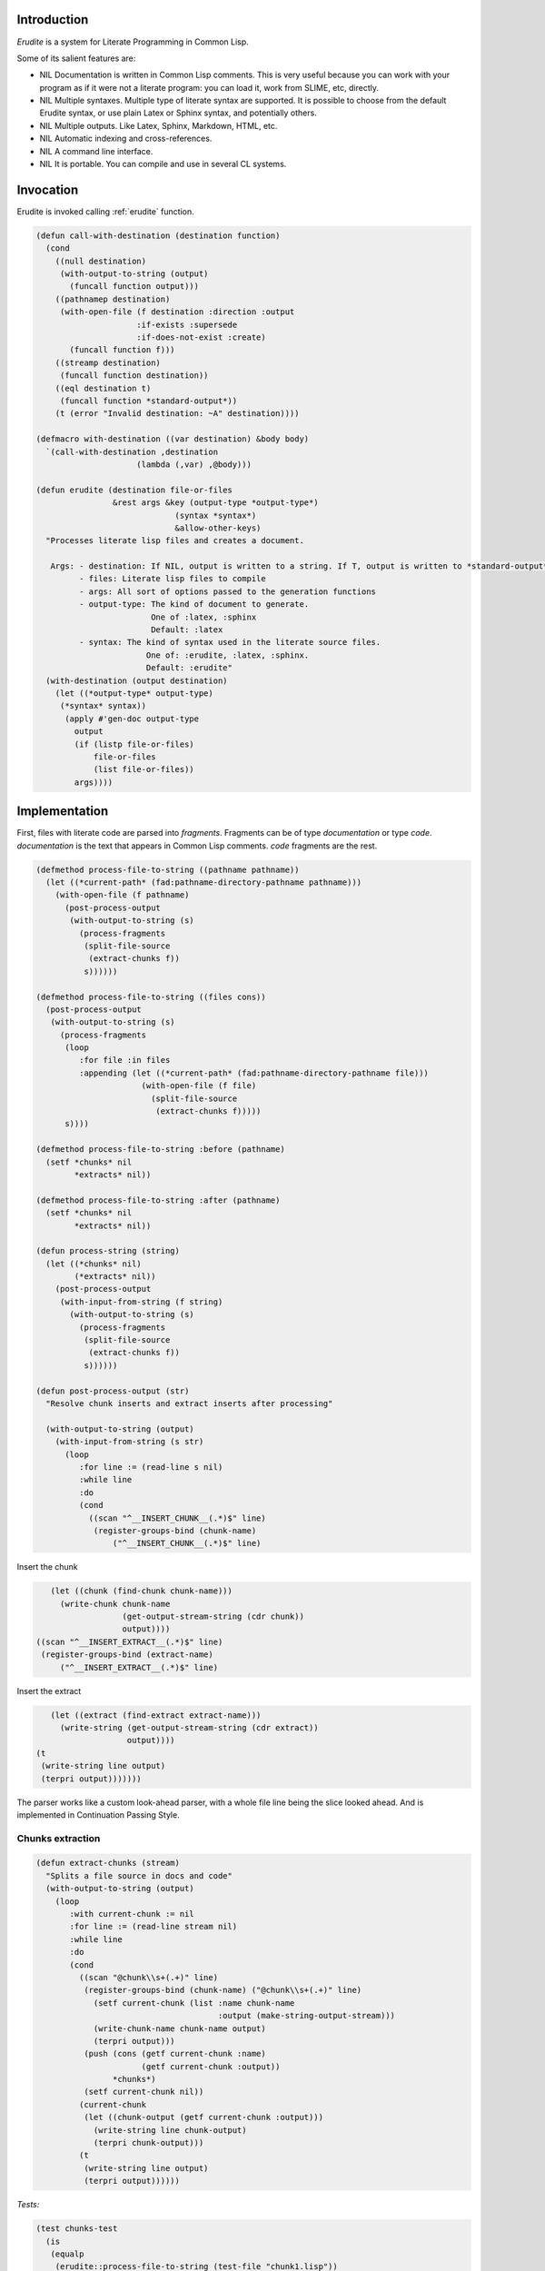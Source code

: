 




Introduction
============


*Erudite* is a system for Literate Programming in Common Lisp.

Some of its salient features are:



* NIL Documentation is written in Common Lisp comments. This is very useful because you can work with your program as if it were not a literate program: you can load it, work from SLIME, etc, directly.

* NIL Multiple syntaxes. Multiple type of literate syntax are supported. It is possible to choose from the default Erudite syntax, or use plain Latex or Sphinx syntax, and potentially others.

* NIL Multiple outputs. Like Latex, Sphinx, Markdown, HTML, etc.

* NIL Automatic indexing and cross-references.

* NIL A command line interface.

* NIL It is portable. You can compile and use in several CL systems.





Invocation
==========


Erudite is invoked calling :ref:`erudite` function.


.. code-block:: common-lisp

     
     (defun call-with-destination (destination function)
       (cond 
         ((null destination)
          (with-output-to-string (output)
            (funcall function output)))
         ((pathnamep destination)
          (with-open-file (f destination :direction :output
                          :if-exists :supersede
                          :if-does-not-exist :create)
            (funcall function f)))
         ((streamp destination)
          (funcall function destination))
         ((eql destination t)
          (funcall function *standard-output*))
         (t (error "Invalid destination: ~A" destination))))
     
     (defmacro with-destination ((var destination) &body body)
       `(call-with-destination ,destination
     			  (lambda (,var) ,@body)))
     
     (defun erudite (destination file-or-files
                     &rest args &key (output-type *output-type*)
                                  (syntax *syntax*)
                                  &allow-other-keys)
       "Processes literate lisp files and creates a document.
     
        Args: - destination: If NIL, output is written to a string. If T, output is written to *standard-output*. If a pathname, then a file is created. Otherwise, a stream is expected.
              - files: Literate lisp files to compile
              - args: All sort of options passed to the generation functions
              - output-type: The kind of document to generate.
                             One of :latex, :sphinx
                             Default: :latex
              - syntax: The kind of syntax used in the literate source files.
                            One of: :erudite, :latex, :sphinx.
                            Default: :erudite"
       (with-destination (output destination)
         (let ((*output-type* output-type)
     	  (*syntax* syntax))
           (apply #'gen-doc output-type
     	     output
     	     (if (listp file-or-files)
     		 file-or-files
     		 (list file-or-files))
     	     args))))
     



Implementation
==============


First, files with literate code are parsed into *fragments*. Fragments can be of type *documentation* or type *code*. *documentation* is the text that appears in Common Lisp comments. *code* fragments are the rest.

.. code-block:: common-lisp

     
     (defmethod process-file-to-string ((pathname pathname))
       (let ((*current-path* (fad:pathname-directory-pathname pathname)))
         (with-open-file (f pathname)
           (post-process-output
            (with-output-to-string (s)
              (process-fragments
               (split-file-source
                (extract-chunks f))
               s))))))
     
     (defmethod process-file-to-string ((files cons))
       (post-process-output
        (with-output-to-string (s)
          (process-fragments
           (loop
              :for file :in files
              :appending (let ((*current-path* (fad:pathname-directory-pathname file)))
                           (with-open-file (f file)
                             (split-file-source
                              (extract-chunks f)))))
           s))))
     
     (defmethod process-file-to-string :before (pathname)
       (setf *chunks* nil
             *extracts* nil))
     
     (defmethod process-file-to-string :after (pathname)
       (setf *chunks* nil
             *extracts* nil))
     
     (defun process-string (string)
       (let ((*chunks* nil)
             (*extracts* nil))
         (post-process-output
          (with-input-from-string (f string)
            (with-output-to-string (s)
              (process-fragments
               (split-file-source
                (extract-chunks f))
               s))))))
     
     (defun post-process-output (str)
       "Resolve chunk inserts and extract inserts after processing"
     
       (with-output-to-string (output)
         (with-input-from-string (s str)
           (loop
              :for line := (read-line s nil)
              :while line
              :do
              (cond
                ((scan "^__INSERT_CHUNK__(.*)$" line)
                 (register-groups-bind (chunk-name)
                     ("^__INSERT_CHUNK__(.*)$" line)

Insert the chunk

.. code-block:: common-lisp

                   (let ((chunk (find-chunk chunk-name)))
                     (write-chunk chunk-name
                                  (get-output-stream-string (cdr chunk))
                                  output))))
                ((scan "^__INSERT_EXTRACT__(.*)$" line)
                 (register-groups-bind (extract-name)
                     ("^__INSERT_EXTRACT__(.*)$" line)

Insert the extract

.. code-block:: common-lisp

                   (let ((extract (find-extract extract-name)))
                     (write-string (get-output-stream-string (cdr extract))
                                   output))))
                (t
                 (write-string line output)
                 (terpri output)))))))
     

The parser works like a custom look-ahead parser, with a whole file line
being the slice looked ahead. And is implemented in Continuation Passing Style.

Chunks extraction
-----------------


.. code-block:: common-lisp

     (defun extract-chunks (stream)
       "Splits a file source in docs and code"
       (with-output-to-string (output)
         (loop
            :with current-chunk := nil
            :for line := (read-line stream nil)
            :while line
            :do
            (cond
              ((scan "@chunk\\s+(.+)" line)
               (register-groups-bind (chunk-name) ("@chunk\\s+(.+)" line)
                 (setf current-chunk (list :name chunk-name
                                           :output (make-string-output-stream)))
                 (write-chunk-name chunk-name output)
                 (terpri output)))
               (push (cons (getf current-chunk :name)
                           (getf current-chunk :output))
                     *chunks*)
               (setf current-chunk nil))
              (current-chunk
               (let ((chunk-output (getf current-chunk :output)))
                 (write-string line chunk-output)
                 (terpri chunk-output)))
              (t
               (write-string line output)
               (terpri output))))))
     

*Tests:*

.. code-block:: common-lisp

     
     (test chunks-test
       (is
        (equalp
         (erudite::process-file-to-string (test-file "chunk1.lisp"))
         "This is a good chunk
     \\begin{code}
     <<<chunk1>>>
     \\end{code}
     "))
       (is
        (equalp
         (erudite::process-file-to-string (test-file "chunk2.lisp"))
         "This is a good chunk
     \\begin{code}
     <<<chunk2>>>
     \\end{code}
     This is the chunk:
     \\begin{code}
     <<chunk2>>=
     (+ 1 1)
     
     \\end{code}
     "
     ))
     (signals error
       (erudite::process-file-to-string (test-file "chunk3.lisp")))
     (is
      (equalp
       (erudite::process-file-to-string (test-file "chunk4.lisp"))
       "\\begin{code}
     <<chunk4>>=
     (print \"Start\")
     
     \\end{code}
     The end
     \\begin{code}
     <<<chunk4>>>
     \\end{code}
     "))
     (is (equalp
          (erudite::process-file-to-string (test-file "factorial.lisp"))
          "This is the factorial function:
     \\begin{code}
     (defun factorial (n)
       (if (<= n 1)
     <<<base-case>>>
     <<<recursive-case>>>
           ))
     
     \\end{code}
     The base case is simple, just check for \\verb|n=1| less:
     \\begin{code}
     <<base-case>>=
           1
     
     \\end{code}
     The recursive step is \\verb|n x n - 1|:
     \\begin{code}
     <<recursive-case>>=
           (* n (factorial (1- n)))
     
     \\end{code}
     ")))
     


.. code-block:: common-lisp

     
     (defun split-file-source (str)
       "Splits a file source in docs and code"
       (with-input-from-string (stream str)
         (append-source-fragments
          (loop
             :for line := (read-line stream nil)
             :while line
             :collect
             (parse-line line stream)))))
     
     (defun parse-line (line stream)
       (or
        (parse-long-comment line stream)
        (parse-short-comment line stream)
        (parse-code line stream)))
     
     (defun parse-long-comment (line stream)
       "Parse a comment between #| and |#"
     

TODO: this does not work for long comments in one line

.. code-block:: common-lisp

       (when (equalp (search "#|" (string-left-trim (list #\  #\tab) line))
                     0)

We've found a long comment
Extract the comment source

.. code-block:: common-lisp

         (let ((comment
                (with-output-to-string (s)

First, add the first comment line

.. code-block:: common-lisp

                  (register-groups-bind (comment-line) ("\\#\\|\\s*(.+)" line)
                    (write-string comment-line s))

While there are lines without \verb'|#', add them to the comment source

.. code-block:: common-lisp

                  (loop
                     :for line := (read-line stream nil)
                     :while (and line (not (search "|#" line)))
                     :do
                     (terpri s)
                     (write-string line s)
                     :finally

Finally, extract the last comment line

.. code-block:: common-lisp

                     (if line
                         (register-groups-bind (comment-line) ("\\s*(.+)\\|\\#" line)
                           (when comment-line
                             (write-string comment-line s)))
                         (error "EOF: Could not complete comment parsing"))))))
           (list :doc comment))))
     
     (defun parse-short-comment (line stream)
       (when (equalp
              (search *short-comments-prefix*
                      (string-left-trim (list #\  #\tab)
                                        line))
              0)

A short comment was found

.. code-block:: common-lisp

         (let* ((comment-regex (format nil "~A\\s*(.+)" *short-comments-prefix*))
                (comment
                 (with-output-to-string (s)
                   (register-groups-bind (comment-line) (comment-regex line)
                     (write-string
                      (string-left-trim (list #\; #\ )
                                        comment-line)
                      s)))))
           (list :doc comment))))
     
     (defun parse-code (line stream)
       (list :code line))
     
     (defun append-to-end (thing list)
       (cond
         ((null list)
          (list thing))
         (t
          (setf (cdr (last list))
                (list thing))
          list)))
     
     (defun append-source-fragments (fragments)
       "Append docs and code fragments"
       (let ((appended-fragments nil)
             (current-fragment (first fragments)))
         (loop
            :for fragment :in (cdr fragments)
            :do
            (if (equalp (first fragment) (first current-fragment))

The fragments are of the same type. Append them

.. code-block:: common-lisp

                (setf (second current-fragment)
                      (with-output-to-string (s)
                        (write-string (second current-fragment) s)
                        (terpri s)
                        (write-string (second fragment) s)))

else, there's a new kind of fragment

.. code-block:: common-lisp

                (progn
                  (setf appended-fragments (append-to-end current-fragment appended-fragments))
                  (setf current-fragment fragment))))
         (setf appended-fragments (append-to-end current-fragment appended-fragments))
         appended-fragments))
     
     (defun process-fragments (fragments output)
       (when fragments
         (let ((first-fragment (first fragments)))
           (process-fragment (first first-fragment) first-fragment
                             output
                             (lambda (&key (output output))
                               (process-fragments (rest fragments) output))))))
     
     (defgeneric process-fragment (fragment-type fragment output cont))
     
     (defmethod process-fragment ((type (eql :code)) fragment output cont)

Extract and output indexes first

.. code-block:: common-lisp

       (let ((indexes (extract-indexes (second fragment))))
         (write-indexes indexes output *output-type*))
       (write-code (second fragment) output *output-type*)
       (funcall cont))
     
     (defmethod process-fragment ((type (eql :doc)) fragment output cont)
       (with-input-from-string (input (second fragment))
         (labels ((%process-fragment (&key (input input) (output output))
                    (flet ((process-cont (&key (input input) (output output))
                             (%process-fragment :input input :output output)))
                      (let ((line (read-line input nil)))
                        (if line
                            (maybe-process-command line input output #'process-cont)
                            (funcall cont :output output))))))
           (%process-fragment))))
     
     (defmethod maybe-process-command (line input output cont)
       "Process a top-level command"
       (let ((command (find-matching-command line)))
         (if command
             (process-command command line input output cont)
             (process-doc *syntax* *output-type* line output cont))))
     
     (defmethod process-doc ((syntax (eql :latex)) output-type line stream cont)
       (write-string line stream)
       (terpri stream)
       (funcall cont))
     
     (defmethod process-doc ((syntax (eql :sphinx)) output-type line stream cont)
       (write-string line stream)
       (terpri stream)
       (funcall cont))
     
     (defmethod process-doc ((syntax (eql :erudite)) output-type line stream cont)
       (let ((formatted-line line))
         (loop
            :for syntax :in *erudite-syntax*
            :while formatted-line
            :when (match-syntax syntax formatted-line)
            :do
            (setf formatted-line (process-syntax syntax formatted-line stream output-type))
            :finally (when formatted-line
     		  (write-doc-line formatted-line stream output-type)))
         (terpri stream)
         (funcall cont)))
     
     (defmethod write-doc-line (line stream output-type)
       (write-string line stream))
     
     (defmethod write-code (code stream (output-type (eql :latex)))
       (write-string "\\begin{code}" stream)
       (terpri stream)
       (write-string code stream)
       (terpri stream)
       (write-string "\\end{code}" stream)
       (terpri stream))
     
     (defmethod write-code (code stream (output-type (eql :sphinx)))
       (terpri stream)
       (write-string "..code-block:: common-lisp" stream)
       (terpri stream)
       (terpri stream)
       (write-string (indent-code code) stream)
       (terpri stream))
     
     (defmethod write-chunk-name (chunk-name stream)
       (write-string "<<<" stream)
       (write-string chunk-name stream)
       (write-string ">>>" stream))
     
     (defmethod write-chunk (chunk-name chunk stream)
       (write-code (format nil "<<~A>>=~%~A" chunk-name chunk)
                   stream *output-type*))
     
     (defun parse-definition-type (str)
       (case (intern (string-upcase str))
         (defun :function)
         (defmacro :macro)
         (defclass :class)
         (defvar :variable)
         (defparameter :variable)
         (defmethod :method)
         (defgeneric :generic)
         (otherwise (intern (string-upcase str) :keyword))))
     
     (defun extract-indexes (code)
       (let ((indexes))
         (loop
            :for line :in (split-sequence:split-sequence #\newline code)
            :do
            (do-register-groups (definition-type name) 
     	   ("^\\((def\\S*)\\s+([^\\s(]*)" line)
     	 (push (list (parse-definition-type definition-type)
     		     name)
     	       indexes)))
         indexes))
     
     (defgeneric write-indexes (indexes output output-type))
     
     (defmethod write-indexes (indexes output (output-type (eql :latex)))
       (when indexes
         ; (format output "\\lstset{~{index={~A}~^,~}}"
         ; 	    (mapcar (alexandria:compose #'escape-latex #'second)
         ; 		    indexes))
         (loop for index in (remove-duplicates indexes :key #'second :test #'equalp)
     	 do 
     	 (format output "\\index{~A}~%" (escape-latex (second index)))
     	 (format output "\\label{~A}~%" (latex-label (second index))))
         (terpri output)))
     
     (defmethod write-indexes (indexes output (output-type (eql :sphinx)))

TODO: implement

.. code-block:: common-lisp

       )
     
     (defun escape-latex (str)
       (let ((escaped str))
         (flet ((%replace (thing replacement)
     	     (setf escaped (regex-replace-all thing escaped replacement))))
           (%replace "\\\\" "\\textbackslash")
           (%replace "\\&" "\\&")
           (%replace "\\%" "\\%")
           (%replace "\\$" "\\$")
           (%replace "\\#" "\\#")
           (%replace "\\_" "\\_")
           (%replace "\\{" "\\{")
           (%replace "\\}" "\\}")
           (%replace "\\~" "\\textasciitilde")
           (%replace "\\^" "\\textasciicircum")      
           escaped)))
     
     (defun latex-label (str)
       (let ((escaped str))
         (flet ((%replace (thing replacement)
     	     (setf escaped (regex-replace-all thing escaped replacement))))
           (%replace "\\\\" "=")
           (%replace "\\&" "=")
           (%replace "\\%" "=")
           (%replace "\\$" "=")
           (%replace "\\#" "=")
           (%replace "\\_" "=")
           (%replace "\\{" "=")
           (%replace "\\}" "=")
           (%replace "\\~" "=")
           (%replace "\\^" "=")      
           escaped)))



Code blocks in Sphinx are indented. The indent-code function takes care of that:

.. code-block:: common-lisp

     
     (defun indent-code (code)
       "Code in sphinx has to be indented"
       (let ((lines (split-sequence:split-sequence #\newline
                                                   code)))
         (apply #'concatenate 'string
                (mapcar (lambda (line)
                          (format nil "     ~A~%" line))
                        lines))))
     
     (defmethod write-code (code stream (output-type (eql :sphinx)))
       (terpri stream)
       (write-string ".. code-block:: common-lisp" stream)
       (terpri stream)
       (terpri stream)
       (write-string (indent-code code) stream)
       (terpri stream))
     




Backends
========


*Erudite* supports LaTeX and Sphinx generation at the moment.


LaTeX
-----


.. code-block:: common-lisp

     
     (defgeneric gen-doc (output-type output files &rest args))
     
     (defmethod gen-doc ((output-type (eql :latex)) output files
                         &key 
     		      (title *title*)
     		      (subtitle *subtitle*)
                           (author *author*)
                           template-pathname
                           (syntax *syntax*)
                           (document-class *latex-document-class*)
                           &allow-other-keys)
       "Generates a LaTeX document.
     
        Args: - output: The output stream.
              - files: The list of .lisp files to compile
              - title: Document title.
              - subtitle: Document subtitle.
              - author: Author of the document
              - template-pathname: A custom LaTeX template file. If none is specified, a default template is used."
       (let ((*latex-document-class* document-class))
         (let ((template (cl-template:compile-template
                          (file-to-string (or template-pathname
                                              (asdf:system-relative-pathname
                                               :erudite
                                               "latex/template.tex")))))
               (body (process-file-to-string files)))
           (write-string
            (funcall template (list :title (or title 
     					  *title* 
     					  (error "No document title specified"))
     			       :subtitle (or subtitle
     					     *subtitle*)	     
                                    :author (or author 
     					   *author*
     					   (error "No document author specified"))
                                    :body body))
            output))
         t))




Sphinx
------


Sphinx is the other kind of output apart from LaTeX.

.. code-block:: common-lisp

     
     (defmethod gen-doc ((output-type (eql :sphinx)) output files &key prelude postlude syntax &allow-other-keys)
       "Generates Sphinx document.
     
        Args: - output: The output stream.
              - files: .lisp files to compile.
              - prelude: String (or pathname) to append before the Sphinx document.
              - postlude: String (or pathname) to append after the Sphinx document."
       (when prelude
         (write-string
          (if (pathnamep prelude)
              (file-to-string prelude)
              prelude)
          output))
       (write-string (process-file-to-string files) output)
       (when postlude
         (write-string (if (pathnamep postlude)
                           (file-to-string postlude)
                           postlude)
                       output)))
     


Command line interface
======================


It is possible to invoke *Erudite* from the command line
 
Run ``make`` to build ``erudite`` executable.

This is the command line syntax:

::

    Usage: erudite [-hvd] [+vd] [OPTIONS] FILES...
    
    Erudite is a Literate Programming System for Common Lisp
      -h, --help                  Print this help and exit.
      --version                   Print Erudite version
      -(+)v, --verbose[=yes/no]   Run in verbose mode
                                  Fallback: yes
                                  Environment: VERBOSE
      -(+)d, --debug[=on/off]     Turn debugging on or off.
                                  Fallback: on
                                  Environment: DEBUG
      -o, --output=OUTPUT         The output file. If none is used, result is 
                                  printed to stdout
      --output-type=OUTPUT-TYPE   The output type. One of 'latex', 'sphinx'
                                  Default: latex
      --syntax=SYNTAX             The syntax used in source files. One of 'latex', 
                                  'sphinx', 'erudite'
                                  Default: erudite
      --author=AUTHOR             The author to appear in the document
      --title=TITLE               The document title


Then run ``sudo make install`` to install globally in your system

Here is an example usage:
::

    erudite -o erudite.tex erudite.lisp



Implementation
--------------


The command line is implemented via the *com.dvl.clon* library.

.. code-block:: common-lisp

     
     (ql:quickload :com.dvlsoft.clon)
     (ql:quickload :erudite)
     
     (defpackage erudite.cli
       (:use :cl :erudite))
     
     (eval-when (:execute :load-toplevel :compile-toplevel)
       (com.dvlsoft.clon:nickname-package))
     
     (clon:defsynopsis (:postfix "FILES...")
       (text :contents (format nil "Erudite is a Literate Programming System for Common Lisp"))
       (flag :short-name "h" :long-name "help"
             :description "Print this help and exit.")
       (flag :long-name "version"
             :description "Print Erudite version")
       (switch :short-name "v" :long-name "verbose"
               :description "Run in verbose mode"
               :env-var "VERBOSE")
       (switch :short-name "d" :long-name "debug"
               :description "Turn debugging on or off."
               :argument-style :on/off
               :env-var "DEBUG")
       (path :long-name "output"
             :short-name "o"
     	:argument-name "OUTPUT"
     	:type :file
     	:description "The output file. If none is used, result is printed to stdout")
       (enum :long-name "output-type"
     	:argument-name "OUTPUT-TYPE"
     	:enum (list :latex :sphinx)
     	:default-value :latex
     	:description "The output type. One of 'latex', 'sphinx'")
       (enum :long-name "syntax"
     	:argument-name "SYNTAX"
     	:enum (list :erudite :latex :sphinx)
     	:default-value :erudite
     	:description "The syntax used in source files. One of 'latex', 'sphinx', 'erudite'")
       (stropt :long-name "author"
               :argument-name "AUTHOR"
     	  :description "The author to appear in the document")
       (stropt :long-name "title"
               :argument-name "TITLE"
     	  :description "The document title"))
     
     (defun stringp* (str)
       (and (stringp str)
            (not (equalp str ""))
            str))
     
     (defun main ()
       (clon:make-context)
       (cond 
         ((or (clon:getopt :short-name "h")
     	 (not (clon:cmdline-p)))
          (clon:help))
         ((clon:getopt :long-name "version")
          (print "Erudite Literate Programming System for Common Lisp version 0.0.1"))
         (t
          (let ((title (stringp* (clon:getopt :long-name "title")))
     	   (author (stringp* (clon:getopt :long-name "author")))
     	   (output-type (clon:getopt :long-name "output-type"))
     	   (syntax (clon:getopt :long-name "syntax"))
     	   (output (or (clon:getopt :long-name "output")
     		       t))
     	   (files (mapcar #'pathname (clon:remainder))))
            (erudite:erudite output files 
     			:title title
     			:author author
     			:output-type output-type
     			:syntax syntax)))))
     
     (clon:dump "erudite" main)


Commands
========


Commands are held in :ref:`*commands*` list

.. code-block:: common-lisp

     (defvar *commands* nil)
     
     (defun find-command (name &optional (error-p t))
       (let ((command (gethash name *commands*)))
         (when (and error-p (not command))
           (error "Invalid command: ~A" command))
         command))
     
     (defun find-matching-command (line)
       (loop
          :for command :in *commands*
          :when (match-command command line)
          :return command))
     


Commands definition
-------------------


.. code-block:: common-lisp

     
     (defmacro define-command (name &body body)
       (let ((match-function-def (or (find :match body :key #'car)
                                     (error "Specify a match function")))
             (process-function-def (or (find :process body :key #'car)
                                       (error "Specify a process function"))))
         `(progn
            ,(destructuring-bind (_ match-args &body match-body) match-function-def
                                 `(defmethod match-command ((command (eql ',name))
                                                            ,@match-args)
                                    ,@match-body))
            ,(destructuring-bind (_ process-args &body process-body)
                                 process-function-def
                                 `(defmethod process-command ((command (eql ',name))
                                                              ,@process-args)
                                    ,@process-body))
            (pushnew ',name *commands*))))
     


Commands list
-------------


Input type
^^^^^^^^^^


.. code-block:: common-lisp

     
     (define-command syntax
       (:match (line)
         (scan "@syntax\\s+(.+)" line))
       (:process (line input output cont)
                 (register-groups-bind (syntax) ("@syntax\\s+(.+)" line)
                   (setf *syntax* (intern (string-upcase syntax) :keyword)))
                 (funcall cont)))
     


Output type
^^^^^^^^^^^


.. code-block:: common-lisp

     (define-command output-type
       (:match (line)
         (scan "@output-type\\s+(.+)" line))
       (:process (line input output cont)
                 (register-groups-bind (output-type) ("@output-type\\s+(.+)" line)
                   (setf *output-type* (intern (string-upcase output-type) :keyword)))
                 (funcall cont)))
     


Title
^^^^^


.. code-block:: common-lisp

     
     (define-command title
       (:match (line)
         (scan "@title\\s+(.+)" line))
       (:process (line input output cont)
                 (register-groups-bind (title) ("@title\\s+(.+)" line)
                   (setf *title* title))
                 (funcall cont)))
     


Subtitle
^^^^^^^^


.. code-block:: common-lisp

     
     (define-command subtitle
       (:match (line)
         (scan "@subtitle\\s+(.+)" line))
       (:process (line input output cont)
                 (register-groups-bind (subtitle) ("@subtitle\\s+(.+)" line)
                   (setf *subtitle* subtitle))
                 (funcall cont)))
     


Author
^^^^^^


.. code-block:: common-lisp

     
     (define-command author
       (:match (line)
         (scan "@author\\s+(.+)" line))
       (:process (line input output cont)
                 (register-groups-bind (author) ("@author\\s+(.+)" line)
                   (setf *author* author))
                 (funcall cont)))
     


Chunks
^^^^^^


.. code-block:: common-lisp

     
     (defun find-chunk (chunk-name &key (error-p t))
       (or (assoc chunk-name *chunks* :test #'equalp)
           (error "Chunk not defined: ~A" chunk-name)))
     
     (define-command echo
       (:match (line)
         (scan "@echo\\s+(.+)" line))
       (:process (line input output cont)
                 (register-groups-bind (chunk-name) ("@echo\\s+(.+)" line)
     	      (format output "__INSERT_CHUNK__~A~%" chunk-name)
     	      (funcall cont))))
     


Extraction
^^^^^^^^^^


.. code-block:: common-lisp

     
     (defvar *extracts* nil)
     (defvar *current-extract* nil)
     
     (defun find-extract (extract-name &key (error-p t))
       (or (assoc extract-name *extracts* :test #'equalp)
           (and error-p
                (error "No text extracted with name: ~A" extract-name))))
     
     (define-command extract
       (:match (line)
         (scan "@extract\\s+(.+)" line))
       (:process (line input output cont)
                 (register-groups-bind (extract-name) ("@extract\\s+(.+)" line)

Build and register the extracted piece for later processing
Redirect the output to the "extract output"

.. code-block:: common-lisp

                   (let* ((extract-output (make-string-output-stream))
     		     (*current-extract* (list :name extract-name
                                                    :output extract-output
                                                    :original-output output)))
                       (funcall cont :output extract-output)))))
     
     (define-command end-extract
       (:match (line)
         (scan "@end extract" line))
       (:process (line input output cont)
                 (push (cons (getf *current-extract* :name)
                             (getf *current-extract* :output))
                       *extracts*)

Restore the output

.. code-block:: common-lisp

                 (funcall cont :output (getf *current-extract* :original-output))))
     
     (define-command insert
       (:match (line)
         (scan "@insert\\s+(.+)" line))
       (:process (line input output cont)
                 (register-groups-bind (extract-name) ("@insert\\s+(.+)" line)
                   (format output "__INSERT_EXTRACT__~A~%" extract-name)
     	      (funcall cont))))
     

**Tests**

.. code-block:: common-lisp

     
     (test extract-test
       (is
        (equalp
         (erudite::process-file-to-string (test-file "extract1.lisp"))
         "Extract test
     This has been extracted
     \\begin{code}
     (+ 1 2)
     \\end{code}
     "))
     (signals error
       (erudite::process-file-to-string (test-file "extract2.lisp")))
     (is
      (equalp
       (erudite::process-file-to-string (test-file "extract3.lisp"))
       "Start
     Extract 3
     End
     ")))
     

Ignore
^^^^^^


.. code-block:: common-lisp

     
     (defvar *ignore* nil)
     
     (define-command ignore
       (:match (line)
         (scan "@ignore" line))
       (:process (line input output cont)
                 (setf *ignore* t)
                 (funcall cont)))
     
     (define-command end-ignore
       (:match (line)
         (scan "@end ignore" line))
       (:process (line input output cont)
                 (setf *ignore* nil)
                 (funcall cont)))
     
     (defmethod process-doc :around (syntax output-type line stream cont)
       (if *ignore*
           (funcall cont)
           (call-next-method)))
     
     (defmethod process-fragment :around ((type (eql :code)) fragment output cont)
       (if *ignore*
           (funcall cont)
           (call-next-method)))
     
     (defmethod maybe-process-command :around (line input output cont)
       (if (and *ignore* (not (match-command 'end-ignore line)))
           (funcall cont)
           (call-next-method)))
     


Include
^^^^^^^


.. code-block:: common-lisp

     
     (defvar *include-path* nil)
     
     (define-command include-path
       (:match (line)
         (scan "@include-path\\s+(.+)" line))
       (:process (line input output cont)
                 (register-groups-bind (path) ("@include-path\\s+(.+)" line)
                   (setf *include-path* (pathname path))
                   (funcall cont))))
     
     (define-command include
       (:match (line)
         (scan "@include\\s+(.+)" line))
       (:process (line input output cont)
                 (register-groups-bind (filename-or-path) ("@include\\s+(.+)" line)
                   (let ((pathname (cond
                                     ((fad:pathname-absolute-p
                                       (pathname filename-or-path))
                                      filename-or-path)
                                     (*include-path*
                                      (merge-pathnames filename-or-path
                                                       *include-path*))
                                     (t (merge-pathnames filename-or-path
                                                         *current-path*)))))

Process and output the included file

.. code-block:: common-lisp

                     (write-string (process-file-to-string pathname) output)
     		(terpri output)
     		(funcall cont)))))


Erudite syntax
==============



Erudite formatting operations are held in :ref:`*erudite-syntax*` list

.. code-block:: common-lisp

     (defvar *erudite-syntax* nil)
     
     (defun find-syntax (name &optional (error-p t))
       (let ((command (gethash name *erudite-syntax*)))
         (when (and error-p (not command))
           (error "Invalid syntax: ~A" command))
         command))
     


Syntax definition
-----------------


.. code-block:: common-lisp

     
     (defmacro define-erudite-syntax (name &body body)
       (let ((match-function-def (or (find :match body :key #'car)
                                     (error "Specify a match function")))
             (process-function-def (or (find :process body :key #'car)
                                       (error "Specify a process function"))))
         `(progn
            ,(destructuring-bind (_ match-args &body match-body) match-function-def
                                 `(defmethod match-syntax ((command (eql ',name))
     						      ,@match-args)
                                    ,@match-body))
            ,(destructuring-bind (_ process-args &body process-body)
                                 process-function-def
                                 `(defmethod process-syntax ((command (eql ',name))
     							,@process-args)
                                    ,@process-body))
            (pushnew ',name *erudite-syntax*))))
     


Commands list
-------------


Section
^^^^^^^


.. code-block:: common-lisp

     (define-erudite-syntax section
       (:match (line)
         (scan "@section" line))
       (:process (line output output-type)
     	    (register-groups-bind (title) 
     		("@section\\s+(.+)" line)
     	      (format-syntax output (list :section title)))
     	    nil))
     


Subsection
^^^^^^^^^^


.. code-block:: common-lisp

     (define-erudite-syntax subsection
       (:match (line)
         (scan "@subsection" line))
       (:process (line output output-type)
     	    (register-groups-bind (title) 
     		("@subsection\\s+(.+)" line)
     	      (format-syntax output (list :subsection title)))
     	    nil))
     


Subsubsection
^^^^^^^^^^^^^


.. code-block:: common-lisp

     (define-erudite-syntax subsubsection
       (:match (line)
         (scan "@subsubsection" line))
       (:process (line output output-type)
     	    (register-groups-bind (title) 
     		("@subsubsection\\s+(.+)" line)
     	      (format-syntax output (list :subsubsection title)))
     	    nil))
     


Verbatim
^^^^^^^^


.. code-block:: common-lisp

     (define-erudite-syntax begin-verbatim
       (:match (line)
         (scan "@verbatim" line))
       (:process (line output output-type)
     	    (format-syntax output (list :begin-verbatim))
     	    nil))
     
     (define-erudite-syntax end-verbatim
       (:match (line)
         (scan "@end verbatim" line))
       (:process (line output output-type)
     	    (format-syntax output (list :end-verbatim))
     	    nil))
     


Code
^^^^


.. code-block:: common-lisp

     (define-erudite-syntax begin-code
       (:match (line)
         (scan "@code" line))
       (:process (line output output-type)
     	    (format-syntax output (list :begin-code))
     	    nil))
     
     (define-erudite-syntax end-code
       (:match (line)
         (scan "@end code" line))
       (:process (line output output-type)
     	    (format-syntax output (list :end-code))
     	    nil))
     


Lists
^^^^^


.. code-block:: common-lisp

     (define-erudite-syntax begin-list
       (:match (line)
         (scan "@list" line))
       (:process (line output output-type)
     	    (format-syntax output (list :begin-list))
     	    nil))
     
     (define-erudite-syntax end-list
       (:match (line)
         (scan "@end list" line))
       (:process (line output output-type)
     	    (format-syntax output (list :end-list))
     	    nil))
     
     (define-erudite-syntax list-item
       (:match (line)
         (scan "@item" line))
       (:process (line output output-type)
     	    (regex-replace "@item" line
     			   (lambda (match)
     			     (format-syntax nil (list :list-item)))
     			   :simple-calls t)))
     


Emphasis
^^^^^^^^


.. code-block:: common-lisp

     (define-erudite-syntax emphasis
       (:match (line)
         (scan "@emph{(.*?)}" line))
       (:process (line output output-type)
     	    (regex-replace-all "@emph{(.*?)}" line
     			       (lambda (match text)
     				 (format-syntax nil (list :emph text)))
     			       :simple-calls t)))
     


Bold
^^^^


.. code-block:: common-lisp

     (define-erudite-syntax bold
       (:match (line)
         (scan "@bold{(.*?)}" line))
       (:process (line output output-type)
     	    (regex-replace-all "@bold{(.*?)}" line
     			       (lambda (match text)
     				 (format-syntax nil (list :bold text)))
     			       :simple-calls t)))
     


Italics
^^^^^^^


.. code-block:: common-lisp

     (define-erudite-syntax italics
       (:match (line)
         (scan "@it{(.*?)}" line))
       (:process (line output output-type)
     	    (regex-replace-all "@it{(.*?)}" line
     			       (lambda (match text)
     				 (format-syntax nil (list :italics text)))
     			       :simple-calls t)))
     


Inline verbatim
^^^^^^^^^^^^^^^


.. code-block:: common-lisp

     (define-erudite-syntax inline-verbatim
       (:match (line)
         (scan "@verb{(.*?)}" line))
       (:process (line output output-type)
     	    (regex-replace-all "@verb{(.*?)}" line
     			       (lambda (match text)
     				 (format-syntax nil (list :inline-verbatim text)))
     			       :simple-calls t)))
     


Reference
^^^^^^^^^


.. code-block:: common-lisp

     (define-erudite-syntax reference
       (:match (line)
         (scan "@ref{(.*?)}" line))
       (:process (line output output-type)
     	    (regex-replace-all "@ref{(.*?)}" line
     			       (lambda (match text)
     				 (format-syntax nil (list :ref text)))
     			       :simple-calls t)))
     


Syntax formatting
-----------------


.. code-block:: common-lisp

     
     (defvar *latex-document-class* :article)
     
     (defun format-syntax (destination syntax)
       (if (null destination)
           (with-output-to-string (stream)
     	(%format-syntax *output-type* (first syntax) stream  syntax))
           (%format-syntax *output-type* (first syntax) destination syntax)))


Tests
=====


.. code-block:: common-lisp

     
     (defpackage erudite.test
       (:use :cl :fiveam :erudite)
       (:export :run-tests))
     
     (in-package :erudite.test)
     

Tests are run with :ref:`run-tests`

.. code-block:: common-lisp

     
     (defun run-tests ()
       (run! 'erudite-tests))
     
     (def-suite erudite-tests)
     
     (in-suite erudite-tests)
     


.. code-block:: common-lisp

     
     (defun test-file (filename)
       (merge-pathnames filename
                        (asdf:system-relative-pathname :erudite "test/")))
     
     (test basic-processing-test
       (is
        (equalp
         (erudite::process-string ";; Hello
     (print \"world\")")
         "Hello
     \\begin{code}
     (print \"world\")
     \\end{code}
     "))
       (is
        (equalp
         (erudite::process-string "#| Hello
     |#
     (print \"world\")")
         "Hello
     \\begin{code}
     (print \"world\")
     \\end{code}
     ")))
